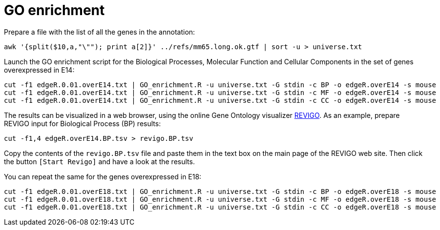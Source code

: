 = GO enrichment

Prepare a file with the list of all the genes in the annotation:

[source,cmd,subs="{markup-in-source}"]
----
awk '{split($10,a,"\""); print a[2]}' ../refs/mm65.long.ok.gtf | sort -u > universe.txt
----

Launch the GO enrichment script for the Biological Processes, Molecular Function and Cellular Components in the set of genes overexpressed in E14:

[source,cmd]
----
cut -f1 edgeR.0.01.overE14.txt | GO_enrichment.R -u universe.txt -G stdin -c BP -o edgeR.overE14 -s mouse
cut -f1 edgeR.0.01.overE14.txt | GO_enrichment.R -u universe.txt -G stdin -c MF -o edgeR.overE14 -s mouse
cut -f1 edgeR.0.01.overE14.txt | GO_enrichment.R -u universe.txt -G stdin -c CC -o edgeR.overE14 -s mouse
----

The results can be visualized in a web browser, using the online Gene Ontology visualizer link:http://revigo.irb.hr[REVIGO^]. As an example, prepare REVIGO input for Biological Process (BP) results:

[source,cmd]
----
cut -f1,4 edgeR.overE14.BP.tsv > revigo.BP.tsv
----

Copy the contents of the `revigo.BP.tsv` file and paste them in the text box on the main page of the REVIGO web site. Then click the button `[Start Revigo]` and have a look at the results.

You can repeat the same for the genes overexpressed in E18:

[source,cmd]
----
cut -f1 edgeR.0.01.overE18.txt | GO_enrichment.R -u universe.txt -G stdin -c BP -o edgeR.overE18 -s mouse
cut -f1 edgeR.0.01.overE18.txt | GO_enrichment.R -u universe.txt -G stdin -c MF -o edgeR.overE18 -s mouse
cut -f1 edgeR.0.01.overE18.txt | GO_enrichment.R -u universe.txt -G stdin -c CC -o edgeR.overE18 -s mouse
----
